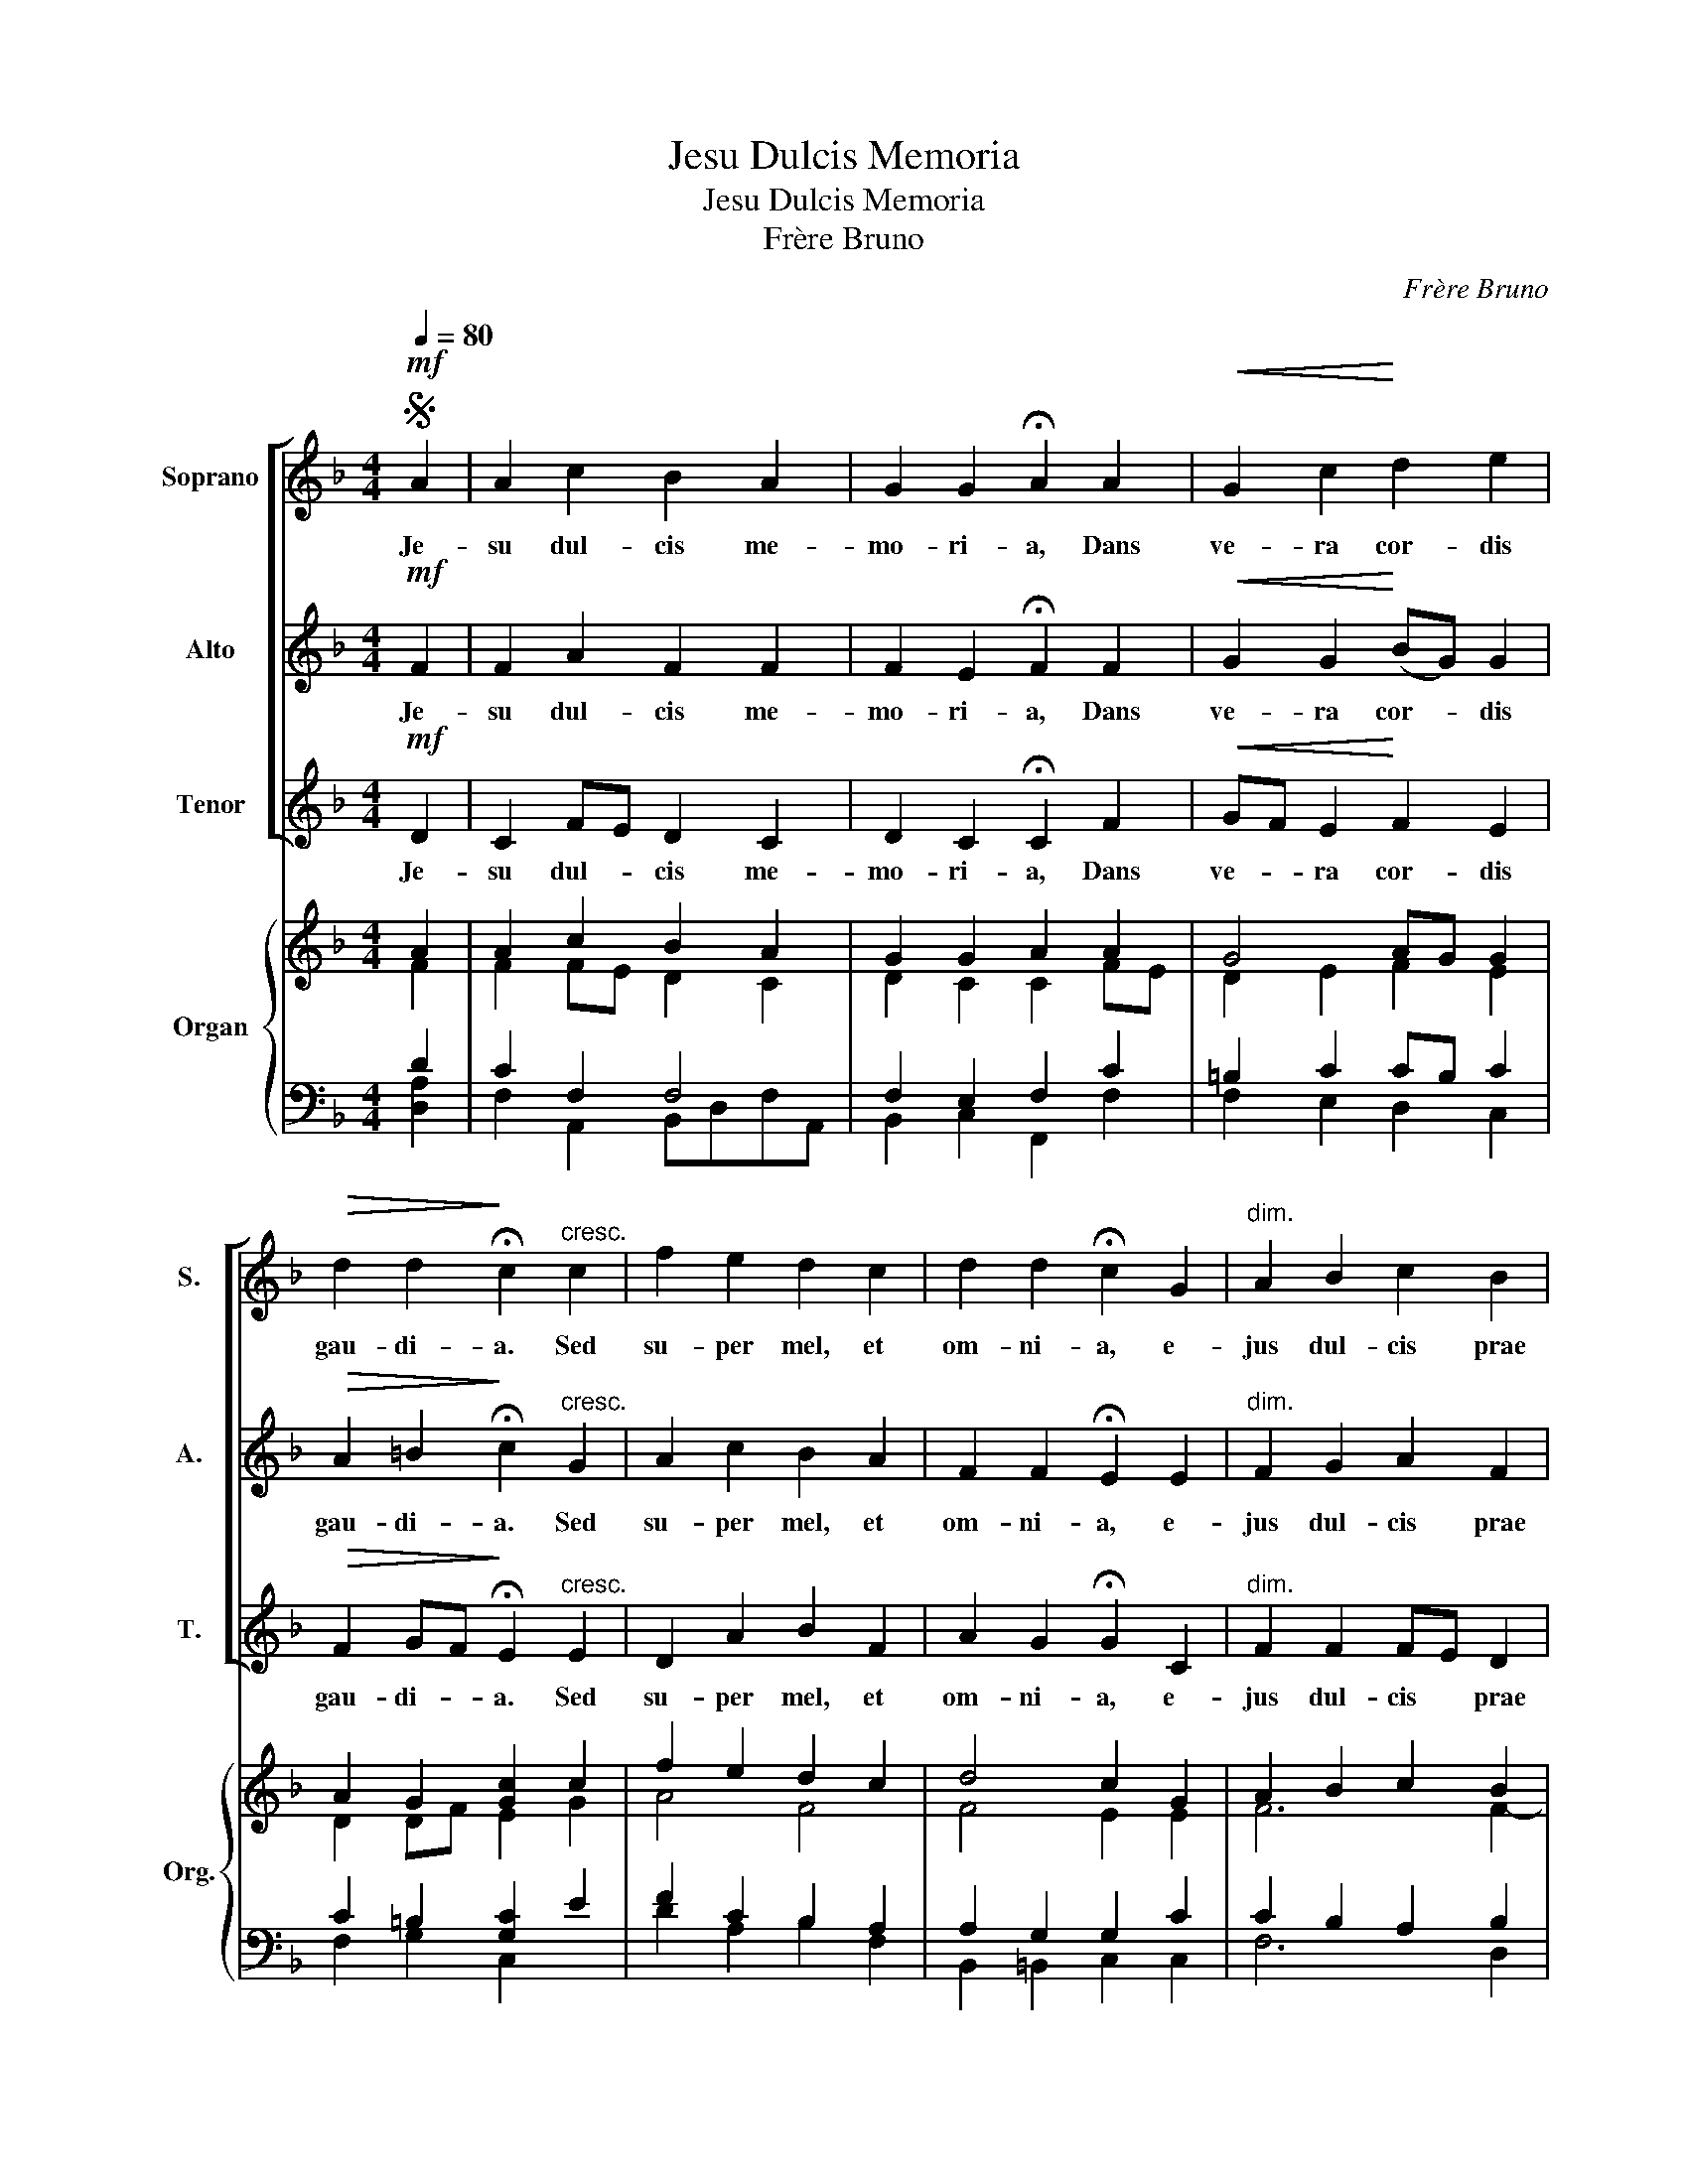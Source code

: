 X:1
T:Jesu Dulcis Memoria
T:Jesu Dulcis Memoria
T:Frère Bruno
C:Frère Bruno
%%score [ 1 2 3 ] { ( 4 5 ) | ( 6 7 ) }
L:1/8
Q:1/4=80
M:4/4
K:F
V:1 treble nm="Soprano" snm="S."
V:2 treble nm="Alto" snm="A."
V:3 treble nm="Tenor" snm="T."
V:4 treble nm="Organ" snm="Org."
V:5 treble 
V:6 bass 
V:7 bass 
V:1
S!mf! A2 | A2 c2 B2 A2 | G2 G2 !fermata!A2 A2 |!<(! G2 c2!<)! d2 e2 | %4
w: Je-|su dul- cis me-|mo- ri- a, Dans|ve- ra cor- dis|
!>(! d2 d2!>)! !fermata!c2"^cresc." c2 | f2 e2 d2 c2 | d2 d2 !fermata!c2 G2 |"^dim." A2 B2 c2 B2 | %8
w: gau- di- a. Sed|su- per mel, et|om- ni- a, e-|jus dul- cis prae|
 A2 G2 !fermata!A2 z2 ||S"^Autre Finale." A2 B2 c2 B2 | A2 G2 !fermata!A4 |] %11
w: sen- ti- a.|||
V:2
!mf! F2 | F2 A2 F2 F2 | F2 E2 !fermata!F2 F2 |!<(! G2 G2!<)! (BG) G2 | %4
w: Je-|su dul- cis me-|mo- ri- a, Dans|ve- ra cor- * dis|
!>(! A2 =B2!>)! !fermata!c2"^cresc." G2 | A2 c2 B2 A2 | F2 F2 !fermata!E2 E2 |"^dim." F2 G2 A2 F2 | %8
w: gau- di- a. Sed|su- per mel, et|om- ni- a, e-|jus dul- cis prae|
 F2 E2 !fermata!F2 z2 || F2 DE FE D2 | E4 !fermata!E4 |] %11
w: sen- ti- a.|||
V:3
!mf! D2 | C2 FE D2 C2 | D2 C2 !fermata!C2 F2 |!<(! GF E2!<)! F2 E2 | %4
w: Je-|su dul- * cis me-|mo- ri- a, Dans|ve- * ra cor- dis|
!>(! F2 GF!>)! !fermata!E2"^cresc." E2 | D2 A2 B2 F2 | A2 G2 !fermata!G2 C2 |"^dim." F2 F2 FE D2 | %8
w: gau- di- * a. Sed|su- per mel, et|om- ni- a, e-|jus dul- cis * prae|
 C2 C2 !fermata!F2 z2 || F2 FG A2 F2 | C2 D2 !fermata!^C4 |] %11
w: sen- ti- a.|||
V:4
 A2 | A2 c2 B2 A2 | G2 G2 A2 A2 | G4 AG G2 | A2 G2 [Gc]2 c2 | f2 e2 d2 c2 | d4 c2 G2 | %7
 A2 B2 c2 B2 | A2 G2 !fermata!A2 z2 || A2 B2 c2 B2 | A2 G2 !fermata!A4 |] %11
V:5
 F2 | F2 FE D2 C2 | D2 C2 C2 FE | D2 E2 F2 E2 | D2 DF E2 G2 | A4 F4 | F4 E2 E2 | F6 F2- | %8
 F2 E2 F2 x2 || F2 DE F2 x2 | E4 E4 |] %11
V:6
 D2 | C2 F,2 F,4 | F,2 E,2 F,2 C2 | =B,2 C2 CB, C2 | C2 =B,2 [G,C]2 E2 | F2 C2 B,2 A,2 | %6
 A,2 G,2 G,2 C2 | C2 B,2 A,2 B,2 | C4 !fermata!C2 z2 || C2 G,2 A,2 B,2 | C2 D2 !fermata!^C4 |] %11
V:7
 [D,A,]2 | F,2 A,,2 B,,D,F,A,, | B,,2 C,2 F,,2 F,2 | F,2 E,2 D,2 C,2 | F,2 G,2 C,2 x2 | %5
 D2 A,2 B,2 F,2 | B,,2 =B,,2 C,2 C,2 | F,6 D,2 | C,4 F,2 x2 || F,4- F,E, D,2 | C,2 B,,2 A,,4 |] %11

